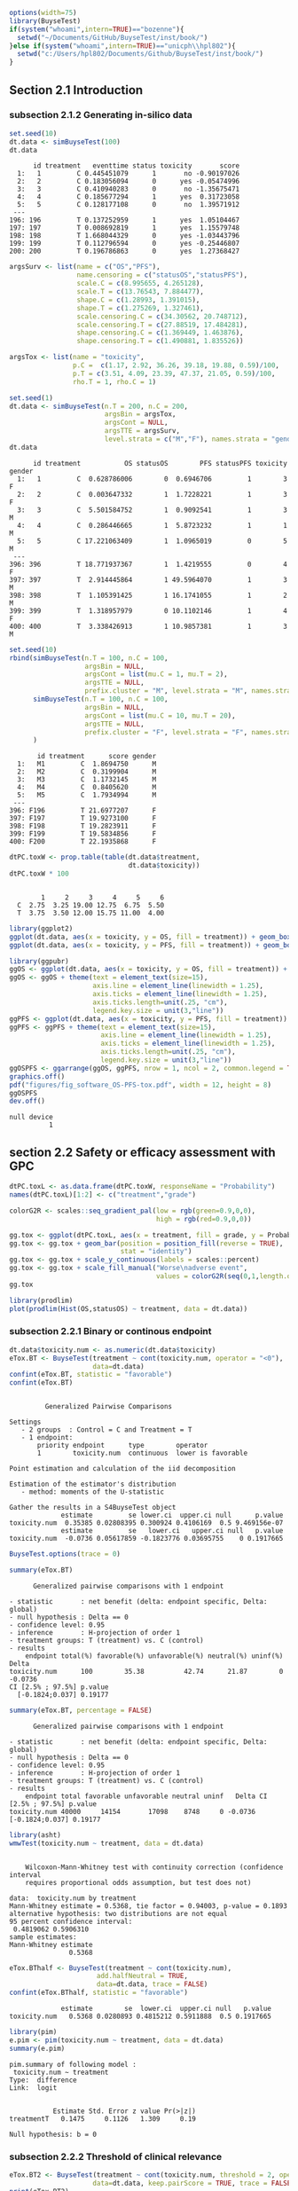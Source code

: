 #+TITLE: 
#+Author: 

#+BEGIN_SRC R :exports both :results output :session *R* :cache no
options(width=75)
library(BuyseTest)
if(system("whoami",intern=TRUE)=="bozenne"){
  setwd("~/Documents/GitHub/BuyseTest/inst/book/")
}else if(system("whoami",intern=TRUE)=="unicph\\hpl802"){
  setwd("c:/Users/hpl802/Documents/Github/BuyseTest/inst/book/")
}
#+END_SRC

#+RESULTS:

** Section 2.1 Introduction
*** subsection 2.1.2 Generating in-silico data
#+BEGIN_SRC R :exports both :results output :session *R* :cache no
set.seed(10)
dt.data <- simBuyseTest(100)
dt.data
#+END_SRC

#+RESULTS:
#+begin_example
      id treatment   eventtime status toxicity       score
  1:   1         C 0.445451079      1       no -0.90197026
  2:   2         C 0.183056094      0      yes -0.05474996
  3:   3         C 0.410940283      0       no -1.35675471
  4:   4         C 0.185677294      1      yes  0.31723058
  5:   5         C 0.128177108      0       no  1.39571912
 ---                                                      
196: 196         T 0.137252959      1      yes  1.05104467
197: 197         T 0.008692819      1      yes  1.15579748
198: 198         T 1.668044329      0      yes -1.03443796
199: 199         T 0.112796594      0      yes -0.25446807
200: 200         T 0.196786863      0      yes  1.27368427
#+end_example

#+BEGIN_SRC R :exports both :results output :session *R* :cache no
argsSurv <- list(name = c("OS","PFS"),
                 name.censoring = c("statusOS","statusPFS"),
                 scale.C = c(8.995655, 4.265128),
                 scale.T = c(13.76543, 7.884477),
                 shape.C = c(1.28993, 1.391015),
                 shape.T = c(1.275269, 1.327461),
                 scale.censoring.C = c(34.30562, 20.748712),
                 scale.censoring.T = c(27.88519, 17.484281),
                 shape.censoring.C = c(1.369449, 1.463876),
                 shape.censoring.T = c(1.490881, 1.835526))
#+END_SRC

#+RESULTS:

#+BEGIN_SRC R :exports both :results output :session *R* :cache no
argsTox <- list(name = "toxicity",
                p.C =  c(1.17, 2.92, 36.26, 39.18, 19.88, 0.59)/100,
                p.T = c(3.51, 4.09, 23.39, 47.37, 21.05, 0.59)/100,
                rho.T = 1, rho.C = 1)
#+END_SRC

#+RESULTS:

#+BEGIN_SRC R :exports both :results output :session *R* :cache no
set.seed(1)
dt.data <- simBuyseTest(n.T = 200, n.C = 200,
                        argsBin = argsTox,
                        argsCont = NULL,
                        argsTTE = argsSurv,
                        level.strata = c("M","F"), names.strata = "gender")
dt.data
#+END_SRC

#+RESULTS:
#+begin_example
      id treatment           OS statusOS        PFS statusPFS toxicity gender
  1:   1         C  0.628786006        0  0.6946706         1        3      F
  2:   2         C  0.003647332        1  1.7228221         1        3      F
  3:   3         C  5.501584752        1  0.9092541         1        3      M
  4:   4         C  0.286446665        1  5.8723232         1        1      M
  5:   5         C 17.221063409        1  1.0965019         0        5      M
 ---                                                                         
396: 396         T 18.771937367        1  1.4219555         0        4      F
397: 397         T  2.914445864        1 49.5964070         1        3      M
398: 398         T  1.105391425        1 16.1741055         1        2      M
399: 399         T  1.318957979        0 10.1102146         1        4      F
400: 400         T  3.338426913        1 10.9857381         1        3      M
#+end_example


#+BEGIN_SRC R :exports both :results output :session *R* :cache no
set.seed(10)
rbind(simBuyseTest(n.T = 100, n.C = 100,
                   argsBin = NULL,
                   argsCont = list(mu.C = 1, mu.T = 2),
                   argsTTE = NULL,
                   prefix.cluster = "M", level.strata = "M", names.strata = "gender"),
      simBuyseTest(n.T = 100, n.C = 100,
                   argsBin = NULL,
                   argsCont = list(mu.C = 10, mu.T = 20),
                   argsTTE = NULL,
                   prefix.cluster = "F", level.strata = "F", names.strata = "gender")
      )
#+END_SRC

#+RESULTS:
#+begin_example
       id treatment      score gender
  1:   M1         C  1.8694750      M
  2:   M2         C  0.3199904      M
  3:   M3         C  1.1732145      M
  4:   M4         C  0.8405620      M
  5:   M5         C  1.7934994      M
 ---                                 
396: F196         T 21.6977207      F
397: F197         T 19.9273100      F
398: F198         T 19.2823911      F
399: F199         T 19.5834856      F
400: F200         T 22.1935868      F
#+end_example


#+BEGIN_SRC R :exports both :results output :session *R* :cache no
dtPC.toxW <- prop.table(table(dt.data$treatment,
                              dt.data$toxicity))
dtPC.toxW * 100
#+END_SRC

#+RESULTS:
:    
:         1     2     3     4     5     6
:   C  2.75  3.25 19.00 12.75  6.75  5.50
:   T  3.75  3.50 12.00 15.75 11.00  4.00

#+BEGIN_SRC R :exports both :results output :session *R* :cache no
library(ggplot2)
ggplot(dt.data, aes(x = toxicity, y = OS, fill = treatment)) + geom_boxplot()
ggplot(dt.data, aes(x = toxicity, y = PFS, fill = treatment)) + geom_boxplot()

library(ggpubr)
ggOS <- ggplot(dt.data, aes(x = toxicity, y = OS, fill = treatment)) + geom_boxplot()
ggOS <- ggOS + theme(text = element_text(size=15), 
                     axis.line = element_line(linewidth = 1.25),
                     axis.ticks = element_line(linewidth = 1.25),
                     axis.ticks.length=unit(.25, "cm"),
                     legend.key.size = unit(3,"line"))
ggPFS <- ggplot(dt.data, aes(x = toxicity, y = PFS, fill = treatment)) + geom_boxplot()
ggPFS <- ggPFS + theme(text = element_text(size=15), 
                       axis.line = element_line(linewidth = 1.25),
                       axis.ticks = element_line(linewidth = 1.25),
                       axis.ticks.length=unit(.25, "cm"),
                       legend.key.size = unit(3,"line"))
ggOSPFS <- ggarrange(ggOS, ggPFS, nrow = 1, ncol = 2, common.legend = TRUE, legend = "bottom")
graphics.off()
pdf("figures/fig_software_OS-PFS-tox.pdf", width = 12, height = 8)
ggOSPFS
dev.off()
#+END_SRC

#+RESULTS:
: null device 
:           1

*** Extra :noexport:
#+BEGIN_SRC R :exports none :results output :session *R* :cache no
dt.prodige[, d_dn2 := as.Date(d_dn, "%d/%m/%Y")]
dt.prodige[, randodt2 := as.Date(randodt, "%d/%m/%Y")]
dt.prodige[, d_progdt2 := as.Date(d_progdt, "%d/%m/%Y")]
dt.prodige[, OS := as.numeric(difftime(d_dn2,randodt2,units="days")/30.44)]
dt.prodige[, PFS := as.numeric(difftime(d_progdt2,randodt2,units="days")/30.44)]

AFT0 <- flexsurvreg(Surv(OS, etat) ~ 1, data = dt.prodige[dt.prodige$bras == "Gemcitabine",], dist = "Weibull")
AFT1 <- flexsurvreg(Surv(OS, etat) ~ 1, data = dt.prodige[dt.prodige$bras == "Folfirinox",], dist = "Weibull")
exp(coef(AFT0))
exp(coef(AFT1))

AFT2 <- flexsurvreg(Surv(PFS, etat) ~ 1, data = dt.prodige[dt.prodige$bras == "Gemcitabine",], dist = "Weibull")
AFT3 <- flexsurvreg(Surv(PFS, etat) ~ 1, data = dt.prodige[dt.prodige$bras == "Folfirinox",], dist = "Weibull")
exp(coef(AFT2))
exp(coef(AFT3))

AFT2.cens <- flexsurvreg(Surv(PFS, etat==0) ~ 1, data = dt.prodige[dt.prodige$bras == "Gemcitabine",], dist = "Weibull")
AFT3.cens <- flexsurvreg(Surv(PFS, etat==0) ~ 1, data = dt.prodige[dt.prodige$bras == "Folfirinox",], dist = "Weibull")
exp(coef(AFT2.cens))
exp(coef(AFT3.cens))
#+END_SRC

#+RESULTS:
#+begin_example
Error: object 'dt.prodige' not found
Error: object 'dt.prodige' not found
Error: object 'dt.prodige' not found
Error: object 'dt.prodige' not found
Error: object 'dt.prodige' not found
Error in flexsurvreg(Surv(OS, etat) ~ 1, data = dt.prodige[dt.prodige$bras ==  : 
  could not find function "flexsurvreg"
Error in flexsurvreg(Surv(OS, etat) ~ 1, data = dt.prodige[dt.prodige$bras ==  : 
  could not find function "flexsurvreg"
Error in h(simpleError(msg, call)) : 
  error in evaluating the argument 'object' in selecting a method for function 'coef': object 'AFT0' not found
Error in h(simpleError(msg, call)) : 
  error in evaluating the argument 'object' in selecting a method for function 'coef': object 'AFT1' not found
Error in flexsurvreg(Surv(PFS, etat) ~ 1, data = dt.prodige[dt.prodige$bras ==  : 
  could not find function "flexsurvreg"
Error in flexsurvreg(Surv(PFS, etat) ~ 1, data = dt.prodige[dt.prodige$bras ==  : 
  could not find function "flexsurvreg"
Error in h(simpleError(msg, call)) : 
  error in evaluating the argument 'object' in selecting a method for function 'coef': object 'AFT2' not found
Error in h(simpleError(msg, call)) : 
  error in evaluating the argument 'object' in selecting a method for function 'coef': object 'AFT3' not found
Error in flexsurvreg(Surv(PFS, etat == 0) ~ 1, data = dt.prodige[dt.prodige$bras ==  : 
  could not find function "flexsurvreg"
Error in flexsurvreg(Surv(PFS, etat == 0) ~ 1, data = dt.prodige[dt.prodige$bras ==  : 
  could not find function "flexsurvreg"
Error in h(simpleError(msg, call)) : 
  error in evaluating the argument 'object' in selecting a method for function 'coef': object 'AFT2.cens' not found
Error in h(simpleError(msg, call)) : 
  error in evaluating the argument 'object' in selecting a method for function 'coef': object 'AFT3.cens' not found
#+end_example

** section 2.2 Safety or efficacy assessment with GPC

#+BEGIN_SRC R :exports both :results output :session *R* :cache no
dtPC.toxL <- as.data.frame(dtPC.toxW, responseName = "Probability")
names(dtPC.toxL)[1:2] <- c("treatment","grade")
#+END_SRC

#+RESULTS:


#+BEGIN_SRC R :exports both :results output :session *R* :cache no
colorG2R <- scales::seq_gradient_pal(low = rgb(green=0.9,0,0),
                                     high = rgb(red=0.9,0,0))

gg.tox <- ggplot(dtPC.toxL, aes(x = treatment, fill = grade, y = Probability))
gg.tox <- gg.tox + geom_bar(position = position_fill(reverse = TRUE),
                            stat = "identity")
gg.tox <- gg.tox + scale_y_continuous(labels = scales::percent)
gg.tox <- gg.tox + scale_fill_manual("Worse\nadverse event",
                                     values = colorG2R(seq(0,1,length.out=6)))
gg.tox 
#+END_SRC

#+RESULTS:



#+BEGIN_SRC R :exports both :results output :session *R* :cache no
library(prodlim)
plot(prodlim(Hist(OS,statusOS) ~ treatment, data = dt.data))
#+END_SRC

#+RESULTS:

#+BEGIN_SRC R :exports none :results output :session *R* :cache no
pdf("figures/fig_software_hist-tox.pdf", width = 5, height = 5)
gg.tox + theme(text = element_text(size=15), 
                       axis.line = element_line(linewidth = 1.25),
                       axis.ticks = element_line(linewidth = 1.25),
                       axis.ticks.length=unit(.25, "cm"),
                       legend.key.size = unit(2,"line"))
dev.off()
pdf("figures/fig_software_KM-OS.pdf", width = 5, height = 5)
plot(prodlim(Hist(OS,statusOS) ~ treatment, data = dt.data))
dev.off()

#+END_SRC

#+RESULTS:
: X11cairo 
:        2
: X11cairo 
:        2

*** subsection 2.2.1 Binary or continous endpoint

#+BEGIN_SRC R :exports both :results output :session *R* :cache no
dt.data$toxicity.num <- as.numeric(dt.data$toxicity)
eTox.BT <- BuyseTest(treatment ~ cont(toxicity.num, operator = "<0"),
                     data=dt.data)
confint(eTox.BT, statistic = "favorable")
confint(eTox.BT)
#+END_SRC

#+RESULTS:
#+begin_example

         Generalized Pairwise Comparisons

Settings 
   - 2 groups  : Control = C and Treatment = T
   - 1 endpoint: 
       priority endpoint      type        operator           
       1        toxicity.num  continuous  lower is favorable 

Point estimation and calculation of the iid decomposition

Estimation of the estimator's distribution 
   - method: moments of the U-statistic

Gather the results in a S4BuyseTest object
             estimate         se lower.ci  upper.ci null      p.value
toxicity.num  0.35385 0.02808395 0.300924 0.4106169  0.5 9.469156e-07
             estimate         se   lower.ci   upper.ci null   p.value
toxicity.num  -0.0736 0.05617859 -0.1823776 0.03695755    0 0.1917665
#+end_example

#+BEGIN_SRC R :exports both :results output :session *R* :cache no
BuyseTest.options(trace = 0)
#+END_SRC

#+RESULTS:

#+BEGIN_SRC R :exports both :results output :session *R* :cache no
summary(eTox.BT)
#+END_SRC

#+RESULTS:
#+begin_example
       Generalized pairwise comparisons with 1 endpoint

 - statistic       : net benefit (delta: endpoint specific, Delta: global) 
 - null hypothesis : Delta == 0 
 - confidence level: 0.95 
 - inference       : H-projection of order 1
 - treatment groups: T (treatment) vs. C (control) 
 - results
     endpoint total(%) favorable(%) unfavorable(%) neutral(%) uninf(%)   Delta
 toxicity.num      100        35.38          42.74      21.87        0 -0.0736
 CI [2.5% ; 97.5%] p.value 
   [-0.1824;0.037] 0.19177
#+end_example

#+BEGIN_SRC R :exports both :results output :session *R* :cache no
summary(eTox.BT, percentage = FALSE)
#+END_SRC

#+RESULTS:
#+begin_example
       Generalized pairwise comparisons with 1 endpoint

 - statistic       : net benefit (delta: endpoint specific, Delta: global) 
 - null hypothesis : Delta == 0 
 - confidence level: 0.95 
 - inference       : H-projection of order 1
 - treatment groups: T (treatment) vs. C (control) 
 - results
     endpoint total favorable unfavorable neutral uninf   Delta CI [2.5% ; 97.5%] p.value
 toxicity.num 40000     14154       17098    8748     0 -0.0736   [-0.1824;0.037] 0.19177
#+end_example

#+BEGIN_SRC R :exports both :results output :session *R* :cache no
library(asht)
wmwTest(toxicity.num ~ treatment, data = dt.data)
#+END_SRC

#+RESULTS:
#+begin_example

	Wilcoxon-Mann-Whitney test with continuity correction (confidence interval
	requires proportional odds assumption, but test does not)

data:  toxicity.num by treatment
Mann-Whitney estimate = 0.5368, tie factor = 0.94003, p-value = 0.1893
alternative hypothesis: two distributions are not equal
95 percent confidence interval:
 0.4819062 0.5906310
sample estimates:
Mann-Whitney estimate 
               0.5368
#+end_example

#+BEGIN_SRC R :exports both :results output :session *R* :cache no
eTox.BThalf <- BuyseTest(treatment ~ cont(toxicity.num),
                      add.halfNeutral = TRUE,
                      data=dt.data, trace = FALSE)
confint(eTox.BThalf, statistic = "favorable")
#+END_SRC

#+RESULTS:
:              estimate        se  lower.ci  upper.ci null   p.value
: toxicity.num   0.5368 0.0280893 0.4815212 0.5911888  0.5 0.1917665

#+BEGIN_SRC R :exports both :results output :session *R* :cache no
library(pim)
e.pim <- pim(toxicity.num ~ treatment, data = dt.data)
summary(e.pim)
#+END_SRC

#+RESULTS:
#+begin_example
pim.summary of following model : 
 toxicity.num ~ treatment
Type:  difference 
Link:  logit 


           Estimate Std. Error z value Pr(>|z|)
treatmentT   0.1475     0.1126   1.309     0.19

Null hypothesis: b = 0
#+end_example

*** subsection 2.2.2 Threshold of clinical relevance

#+BEGIN_SRC R :exports both :results output :session *R* :cache no
eTox.BT2 <- BuyseTest(treatment ~ cont(toxicity.num, threshold = 2, operator = "<0"),
                     data=dt.data, keep.pairScore = TRUE, trace = FALSE)
print(eTox.BT2)
#+END_SRC

#+RESULTS:
:      endpoint threshold total(%) favorable(%) unfavorable(%) neutral(%) uninf(%)
:  toxicity.num         2      100        19.44          22.14      58.41        0
:   Delta CI [2.5% ; 97.5%] p.value
:  -0.027  [-0.1077;0.0542] 0.51506


#+BEGIN_SRC R :exports both :results output :session *R* :cache no
eTox.BT@threshold
#+END_SRC

#+RESULTS:
: toxicity.num 
:        1e-12

#+BEGIN_SRC R :exports both :results output :session *R* :cache no
getPairScore(eTox.BT2)
#+END_SRC

#+RESULTS:
#+begin_example
       index.C index.T favorable unfavorable neutral uninf weight
    1:       1     201         0           0       1     0      1
    2:       2     201         0           0       1     0      1
    3:       3     201         0           0       1     0      1
    4:       4     201         0           1       0     0      1
    5:       5     201         0           0       1     0      1
   ---                                                           
39996:     196     400         0           0       1     0      1
39997:     197     400         0           1       0     0      1
39998:     198     400         0           0       1     0      1
39999:     199     400         1           0       0     0      1
40000:     200     400         0           0       1     0      1
#+end_example

#+BEGIN_SRC R :exports both :results output :session *R* :cache no
dt.data[c(3:4,201),]
#+END_SRC

#+RESULTS:
:    treatment         OS statusOS        PFS statusPFS toxicity gender toxicity.num
: 1:         C  5.5015848        1  0.9092541         1        3      M            3
: 2:         C  0.2864467        1  5.8723232         1        1      M            1
: 3:         T 13.8301382        1 19.4802921         1        4      F            4

*** subsection 2.2.3 Accounting for baseline covariates

#+BEGIN_SRC R :exports both :results output :session *R* :cache no
ffG <- treatment ~ cont(toxicity.num, operator = "<0") + strata(gender)
eTox.BTG <- BuyseTest(ffG,
                      data=dt.data, keep.pairScore = TRUE, trace = FALSE)
summary(eTox.BTG)
#+END_SRC

#+RESULTS:
#+begin_example
       Generalized pairwise comparisons with 1 endpoint and 2 strata

 - statistic       : net benefit (delta: endpoint specific, Delta: global) 
 - null hypothesis : Delta == 0 
 - confidence level: 0.95 
 - inference       : H-projection of order 1
 - treatment groups: T (treatment) vs. C (control) 
 - strata weights  : 50.5%, 49.5% 
 - results
     endpoint strata total(%) favorable(%) unfavorable(%) neutral(%) uninf(%)
 toxicity.num global      100        35.43          42.74      21.83        0
                   M       51        17.79          22.37      10.85        0
                   F       49        17.63          20.38      10.98        0
   delta   Delta CI [2.5% ; 97.5%] p.value 
 -0.0731 -0.0731  [-0.1823;0.0379] 0.19672 
 -0.0897                                   
 -0.0561
#+end_example

#+BEGIN_SRC R :exports both :results output :session *R* :cache no
getPairScore(eTox.BTG)
#+END_SRC

#+RESULTS:
#+begin_example
       strata index.C index.T favorable unfavorable neutral uninf weight
    1:      F       1     201         0           1       0     0      1
    2:      F       2     201         0           1       0     0      1
    3:      F       7     201         0           1       0     0      1
    4:      F      11     201         0           1       0     0      1
    5:      F      12     201         0           0       1     0      1
   ---                                                                  
19900:      M     192     400         0           0       1     0      1
19901:      M     195     400         1           0       0     0      1
19902:      M     196     400         0           0       1     0      1
19903:      M     198     400         0           0       1     0      1
19904:      M     199     400         1           0       0     0      1
#+end_example


#+BEGIN_SRC R :exports both :results output :session *R* :cache no
confint(eTox.BTG, stratified = TRUE)
#+END_SRC

#+RESULTS:
:                   estimate         se   lower.ci   upper.ci null   p.value
: toxicity.num.M -0.08973601 0.07926141 -0.2417093 0.06653413    0 0.2601380
: toxicity.num.F -0.05609106 0.08030000 -0.2108224 0.10138233    0 0.4857698

#+BEGIN_SRC R :exports both :results output :session *R* :cache no
e.pimS <- pim(toxicity.num ~ treatment + gender, data = dt.data,
              link = "identity")
coef(e.pimS)
#+END_SRC

#+RESULTS:
:  treatmentT     genderF 
: 0.536970673 0.002438191

#+BEGIN_SRC R :exports none :results output :session *R* :cache no
eTox.BTG2 <- BuyseTest(ffG, data=dt.data, add.halfNeutral = TRUE, trace = FALSE)
coef(eTox.BTG2, statistic = "unfavorable", stratified = TRUE)
#+END_SRC

#+RESULTS:
:   toxicity.num
: M    0.5448680
: F    0.5280455


#+BEGIN_SRC R :exports both :results output :session *R* :cache no
coef(pim(toxicity.num ~ 1+gender, data = dt.data,
         compare = expand.grid(which(dt.data$treatment == "C"),
                               which(dt.data$treatment == "T")),
         link = "identity"))

#+END_SRC

#+RESULTS:
:   (Intercept)       genderF 
:  0.5367438593 -0.0008020101

#+BEGIN_SRC R :exports both :results output :session *R* :cache no
coef(pim(toxicity.num ~ treatment, data = dt.data[dt.data$gender == "M",],
              link = "identity"))
#+END_SRC

#+RESULTS:
: treatmentT 
:   0.544868

*** subsection 2.2.4 Handling right-censoring when assessing efficacy

#+BEGIN_SRC R :exports both :results output :session *R* :cache no
dt.data[,.(censoring=mean(statusOS==0)),by = "treatment"]
#+END_SRC

#+RESULTS:
:    treatment censoring
: 1:         C     0.320
: 2:         T     0.445

#+BEGIN_SRC R :exports both :results output :session *R* :cache no
eEff.BT <- BuyseTest(treatment ~ tte(OS, statusOS), data=dt.data,
                     keep.pairScore = TRUE, trace = FALSE)
print(eEff.BT)
#+END_SRC

#+RESULTS:
:  endpoint total(%) favorable(%) unfavorable(%) neutral(%) uninf(%)  Delta
:        OS      100        58.67          41.12          0      0.2 0.1755
:  CI [2.5% ; 97.5%]   p.value
:    [0.0472;0.2981] 0.0075342

#+BEGIN_SRC R :exports both :results output :session *R* :cache no
getPairScore(eEff.BT)[c(1,2,2623,8553),]
#+END_SRC

#+RESULTS:
:    index.C index.T favorable unfavorable neutral     uninf weight
: 1:       1     201 0.6888801   0.3111199       0 0.0000000      1
: 2:       2     201 1.0000000   0.0000000       0 0.0000000      1
: 3:      23     214 0.0000000   0.8099176       0 0.1900824      1
: 4:     153     243 0.8200000   0.0600000       0 0.1200000      1

#+BEGIN_SRC R :exports both :results output :session *R* :cache no
dt.data[c(1,2,201,23,214,153,243)]
#+END_SRC

#+RESULTS:
:    treatment           OS statusOS          PFS statusPFS toxicity gender
: 1:         C  0.628786006        0  0.694670560         1        3      F
: 2:         C  0.003647332        1  1.722822144         1        3      F
: 3:         T 13.830138195        1 19.480292066         1        4      F
: 4:         C 55.980040009        0  3.154814245         1        6      F
: 5:         T 12.259281475        0  1.993193690         1        4      M
: 6:         C 26.429727212        0  0.017697976         0        6      F
: 7:         T 52.219932416        0  0.003857412         0        6      M

#+BEGIN_SRC R :exports both :results output :session *R* :cache no
print(eEff.BT)
#+END_SRC

#+RESULTS:
:  endpoint total(%) favorable(%) unfavorable(%) neutral(%) uninf(%)  Delta
:        OS      100        58.67          41.12          0      0.2 0.1755
:  CI [2.5% ; 97.5%]   p.value
:    [0.0472;0.2981] 0.0075342

#+BEGIN_SRC R :exports both :results output :session *R* :cache no
eEff.BT2 <- BuyseTest(treatment ~ tte(OS, statusOS), data=dt.data,
                      scoring.rule = "Gehan", keep.pairScore = TRUE, trace = FALSE)
print(eEff.BT2)
#+END_SRC

#+RESULTS:
:  endpoint total(%) favorable(%) unfavorable(%) neutral(%) uninf(%)  Delta
:        OS      100        35.22          24.33          0    40.45 0.1089
:  CI [2.5% ; 97.5%]  p.value
:    [0.0229;0.1934] 0.013205

#+BEGIN_SRC R :exports none :results output :session *R* :cache no
getPairScore(eEff.BT2)[c(1,2,2623,8553),]
#+END_SRC

#+RESULTS:
:    index.C index.T favorable unfavorable neutral uninf weight
: 1:       1     201         0           0       0     1      1
: 2:       2     201         1           0       0     0      1
: 3:      23     214         0           0       0     1      1
: 4:     153     243         0           0       0     1      1

#+BEGIN_SRC R :exports both :results output :session *R* :cache no
dt30.data <- copy(dt.data)
dt30.data[OS>30, c("OS", "statusOS") := .(30,0)]

## plot(prodlim(Hist(OS,statusOS)~treatment, data = dt30.data))
#+END_SRC

#+RESULTS:

#+BEGIN_SRC R :exports both :results output :session *R* :cache no
eEff.BT30 <- BuyseTest(treatment ~ tte(OS, statusOS, restriction = 25), data=dt30.data,
                       keep.pairScore = TRUE, trace = FALSE)
print(eEff.BT30)
#+END_SRC

#+RESULTS:
:  endpoint restriction total(%) favorable(%) unfavorable(%) neutral(%) uninf(%)
:        OS          25      100        56.22          38.91       4.87        0
:   Delta CI [2.5% ; 97.5%]   p.value
:  0.1731   [0.0468;0.2941] 0.0074591

#+BEGIN_SRC R :exports both :results output :session *R* :cache no
dt.data[c(44,211)]
getPairScore(eEff.BT30)[index.C==44 & index.T == 211,]
getPairScore(eEff.BT)[index.C==44 & index.T == 211,]
#+END_SRC

#+RESULTS:
:    index.C index.T favorable unfavorable neutral uninf weight
: 1:      44     211         0           0       1     0      1
:    index.C index.T favorable unfavorable neutral uninf weight
: 1:      44     211         1           0       0     0      1
:    treatment       OS statusOS      PFS statusPFS toxicity gender
: 1:         C 33.86813        1 5.935977         1        6      F
: 2:         T 34.53610        1 6.308944         1        5      M

** section 2.3 Benefit risk analysis using GPC

*** subsection 2.3.1 Hierarchical & non-hierarchical analyses
#+BEGIN_SRC R :exports both :results output :session *R* :cache no
eBRB.BT <-BuyseTest(treatment ~ tte(OS, statusOS) + cont(toxicity.num),
                    data=dt.data, trace = FALSE)
print(eBRB.BT)
#+END_SRC

#+RESULTS:
:      endpoint total(%) favorable(%) unfavorable(%) neutral(%) uninf(%)
:            OS    100.0        58.67          41.12       0.00      0.2
:  toxicity.num      0.2         0.05           0.08       0.07      0.0
:    delta  Delta CI [2.5% ; 97.5%]   p.value
:   0.1755 0.1755   [0.0472;0.2981] 0.0075342
:  -0.0003 0.1752   [0.0469;0.2978] 0.0076383

#+BEGIN_SRC R :exports both :results output :session *R* :cache no
eRBB.BT <- BuyseTest(treatment ~ cont(toxicity.num) + tte(OS, statusOS),
                     data=dt.data, trace = FALSE)
#+END_SRC

#+RESULTS:

#+BEGIN_SRC R :exports both :results output :session *R* :cache no
eNH.BT <- BuyseTest(treatment ~ cont(toxicity.num) + tte(OS, statusOS),
                    data=dt.data, hierarchical = FALSE, trace = FALSE)
print(eNH.BT)
#+END_SRC

#+RESULTS:
:      endpoint total(%) favorable(%) unfavorable(%) neutral(%) uninf(%)
:  toxicity.num      100        42.74          35.38      21.87      0.0
:            OS      100        58.67          41.12       0.00      0.2
:   delta  Delta CI [2.5% ; 97.5%]  p.value
:  0.0736 0.0368  [-0.0183;0.0917] 0.190560
:  0.1755 0.1245   [0.0094;0.2365] 0.034154

#+BEGIN_SRC R :exports both :results output :session *R* :cache no
library(ggplot2)
eRBB.plot <- plot(eRBB.BT)
eNH.plot <- plot(eNH.BT)
ggpubr::ggarrange(eRBB.plot$plot + ggtitle("Hierarchical"),
                  eNH.plot$plot + ggtitle("Non-hierarchical"),
                  common.legend = TRUE, legend = "bottom")
#+END_SRC

#+RESULTS:

#+BEGIN_SRC R :exports both :results output :session *R* :cache no
eRBBNH.plot <- ggpubr::ggarrange(eRBB.plot$plot + ggtitle("Hierarchical") + theme(text = element_text(size=20), 
                                                                                  axis.line = element_line(linewidth = 1.25),
                                                                                  axis.ticks = element_line(linewidth = 1.25),
                                                                                  axis.ticks.length=unit(.25, "cm"),
                                                                                  legend.key.size = unit(2,"line")),
                                 eNH.plot$plot + ggtitle("Non-hierarchical") + theme(text = element_text(size=20), 
                                                                                     axis.line = element_line(linewidth = 1.25),
                                                                                     axis.ticks = element_line(linewidth = 1.25),
                                                                                     axis.ticks.length=unit(.25, "cm"),
                                                                                     legend.key.size = unit(2,"line")),
                                 common.legend = TRUE, legend = "bottom")

pdf("figures/fig_software_hierarchical.pdf", width = 12, height = 8)
eRBBNH.plot
dev.off()
#+END_SRC

#+RESULTS:
: windows 
:       2

*** subsection 2.3.2 Threshold of clinical relevance
#+BEGIN_SRC R :exports both :results output :session *R* :cache no
eSH.BT <- BuyseTest(treatment ~ tte(OS, statusOS, threshold = 28)
                              + cont(toxicity.num, threshold = 2)
                              + tte(OS, statusOS, threshold = 14)
                              + cont(toxicity.num),
                    data=dt.data, trace = FALSE)
print(eSH.BT)
12.59+13.20+11.85+11.23
#+END_SRC

#+RESULTS:
#+begin_example
     endpoint threshold total(%) favorable(%) unfavorable(%) neutral(%)
           OS        28   100.00        17.62           8.66      73.02
 toxicity.num         2    73.72        12.59          13.20      47.93
           OS        14    47.93         6.20           2.88      38.53
 toxicity.num              38.85        11.85          11.23      15.77
 uninf(%)   delta  Delta CI [2.5% ; 97.5%]  p.value
     0.71  0.0897 0.0897  [-0.0014;0.1792] 0.053522
     0.00 -0.0061 0.0835  [-0.0203;0.1855] 0.114665
     0.32  0.0332 0.1168   [0.0033;0.2273] 0.043808
     0.00  0.0062 0.1229    [2e-04;0.2419] 0.049537
[1] 48.87
#+end_example


#+BEGIN_SRC R :exports both :results output :session *R* :cache no
eSH.plot <- plot(eSH.BT, label.endpoint = c("OS\n(\U2265 28 days)","Toxicity\n(\U2265 2 grade)","OS\n(\U2265 14 days)","Toxicity\n(any difference)"))
eBRB.plot <- plot(eBRB.BT, label.endpoint = c("OS\n(any difference)","Toxicity\n(any difference)")) 
eSHBRB.plot <- ggpubr::ggarrange(eBRB.plot$plot + ggtitle("No threshold") + theme(text = element_text(size=20), 
                                                                                  axis.line = element_line(linewidth = 1.25),
                                                                                  axis.ticks = element_line(linewidth = 1.25),
                                                                                  axis.ticks.length=unit(.25, "cm"),
                                                                                  legend.key.size = unit(2,"line")),
                                 eSH.plot$plot + ggtitle("With thresholds") + theme(text = element_text(size=20), 
                                                                                    axis.line = element_line(linewidth = 1.25),
                                                                                    axis.ticks = element_line(linewidth = 1.25),
                                                                                    axis.ticks.length=unit(.25, "cm"),
                                                                                    legend.key.size = unit(2,"line")),
                                 common.legend = TRUE, legend = "bottom", widths = c(1,1.5))
pdf("figures/fig_software_hierarchical-threshold.pdf", width = 12, height = 8)
eSHBRB.plot
dev.off()
#+END_SRC

#+RESULTS:
: windows 
:       2

*** subsection 2.3.3 Encoding of the outcome
# https://stackoverflow.com/questions/7356120/how-to-properly-document-s4-methods-using-roxygen2
#+BEGIN_SRC R :exports both :results output :session *R* :cache no
dt.data$OS2 <- dt.data$OS
dt.data$OS2[dt.data$statusOS==0] <- 150
#+END_SRC

#+RESULTS:


#+BEGIN_SRC R :exports both :results output :session *R* :cache no
print(BuyseTest(treatment ~ tte(OS2, statusOS), data=dt.data, trace = FALSE))
#+END_SRC

#+RESULTS:
:  endpoint total(%) favorable(%) unfavorable(%) neutral(%) uninf(%)  Delta
:       OS2      100        50.92          34.84          0    14.24 0.1608
:  CI [2.5% ; 97.5%]   p.value
:    [0.0508;0.2669] 0.0042969


#+BEGIN_SRC R :exports both :results output :session *R* :cache no
eD2.BT <- BuyseTest(treatment ~ bin(statusOS, operator = "<0") + tte(OS2, statusOS), data=dt.data, trace = FALSE)
print(eD2.BT)
#+END_SRC

#+RESULTS:
:  endpoint total(%) favorable(%) unfavorable(%) neutral(%) uninf(%)  delta
:  statusOS   100.00        30.26          17.76      51.98     0.00 0.1250
:       OS2    51.98        20.66          17.08       0.00    14.24 0.0358
:   Delta CI [2.5% ; 97.5%]   p.value
:  0.1250   [0.0297;0.2181] 0.0102741
:  0.1608   [0.0508;0.2669] 0.0042969


#+BEGIN_SRC R :exports both :results output :session *R* :cache no
dt.data$toxicity2 <- dt.data$toxicity.num
dt.data$toxicity2[dt.data$statusOS==1] <- -1
#+END_SRC

#+RESULTS:

#+BEGIN_SRC R :exports both :results output :session *R* :cache no
eBRB2.BT <- BuyseTest(treatment ~ bin(statusOS, operator = "<0") + cont(toxicity2, operator = "<0"), data=dt.data, trace = FALSE)
print(eBRB2.BT)
#+END_SRC

#+RESULTS:
:   endpoint total(%) favorable(%) unfavorable(%) neutral(%) uninf(%)
:   statusOS   100.00        30.26          17.76      51.98        0
:  toxicity2    51.98         4.87           5.70      41.42        0
:    delta  Delta CI [2.5% ; 97.5%]  p.value
:   0.1250 0.1250   [0.0297;0.2181] 0.010274
:  -0.0083 0.1167   [0.0176;0.2135] 0.021043

#+BEGIN_SRC R :exports both :results output :session *R* :cache no
dt.data2 <- rbind(cbind(dt.data[treatment == "C" & statusOS==0,], strata = 1),
                  cbind(dt.data[treatment == "T" & statusOS==0,], strata = 1),
                  cbind(dt.data[treatment == "C" & statusOS==0,], strata = 2),
                  cbind(dt.data[treatment == "T" & statusOS==1,], strata = 2),
                  cbind(dt.data[treatment == "C" & statusOS==1,], strata = 3),
                  cbind(dt.data[treatment == "T" & statusOS==0,], strata = 3)
                  )
eR2.BT <- BuyseTest(treatment ~ cont(toxicity2, operator = "<0"),
                    data=dt.data[statusOS==0], trace = FALSE)
print(eR2.BT, percentage = FALSE)
(1947 - 2279)/40000
#+END_SRC

#+RESULTS:
:   endpoint total favorable unfavorable neutral uninf   Delta
:  toxicity2  5696      1947        2279    1470     0 -0.0583
:  CI [2.5% ; 97.5%] p.value
:    [-0.2378;0.125] 0.53435
: [1] -0.0083

*** subsection 2.3.4 Sensitivity analysis

#+BEGIN_SRC R :exports both :results output :session *R* :cache no
eRBB.Se <- sensitivity(eRBB.BT, threshold = list(1:5,c(0,5,10)),
                       band = TRUE, adj.p.value = TRUE, seed = 10, trace = FALSE)
eRBB.Se[c(1,2,6),]
#+END_SRC

#+RESULTS:
:   toxicity.num OS  estimate         se     lower.ci  upper.ci null
: 1            1  0 0.1274785 0.06066316  0.007314031 0.2440137    0
: 2            2  0 0.1628627 0.06304537  0.037375134 0.2832937    0
: 6            1  5 0.1137239 0.05999122 -0.004903169 0.2291946    0
:      p.value  lower.band upper.band adj.p.value
: 1 0.03765646 -0.01009852  0.2603190  0.07354353
: 2 0.01116991  0.01910242  0.3000252  0.02380337
: 6 0.06020505 -0.02206190  0.2453901  0.11223981

#+BEGIN_SRC R :exports both :results output :session *R* :cache no
eRBB.Hdecomp <- attr(eRBB.Se,"iid")
dim(eRBB.Hdecomp)
eRBB.cor <- cor(eRBB.Hdecomp)
range(eRBB.cor[lower.tri(eRBB.cor)])
rownames(eRBB.cor) <- paste0("tox=",eRBB.Se$toxicity.num,";OS=",eRBB.Se$OS,"")
colnames(eRBB.cor) <- paste0("tox=",eRBB.Se$toxicity.num,";OS=",eRBB.Se$OS,"")
pdf("figures/fig_software_corIID.pdf", width = 8, height = 8)
par(mar  = c(6,6,2,2))
fields::image.plot(eRBB.cor, axes = FALSE)
axis(1, at=(1:15)/15, labels=rownames(eRBB.cor), las = 2)
axis(2, at=(1:15)/15, labels=colnames(eRBB.cor), las = 2)
dev.off()
#+END_SRC

#+RESULTS:
: [1] 400  15
: [1] 0.8247216 0.9999499
: null device 
:           1

#+BEGIN_SRC R :exports none :results output :session *R* :cache no
range(eRBB.Se$adj.p.value/eRBB.Se$p.value)
#+END_SRC

#+RESULTS:
: [1] 1.805953 2.322942

#+BEGIN_SRC R :exports none :results output :session *R* :cache no
sensitivity(eRBB.BT, threshold = expand.grid(toxicity.num = 1:5, OS = c(0,5,10)), trace = FALSE)
#+END_SRC

#+RESULTS:
#+begin_example
   toxicity.num OS  estimate         se     lower.ci  upper.ci null
1             1  0 0.1274785 0.06066316  0.007314031 0.2440137    0
2             2  0 0.1628627 0.06304537  0.037375134 0.2832937    0
3             3  0 0.1734929 0.06404784  0.045806479 0.2956014    0
4             4  0 0.1755467 0.06427418  0.047367941 0.2980378    0
5             5  0 0.1755158 0.06431048  0.047264292 0.2980742    0
6             1  5 0.1137239 0.05999122 -0.004903169 0.2291946    0
7             2  5 0.1490123 0.06054040  0.028770586 0.2650030    0
8             3  5 0.1697035 0.06047587  0.049276124 0.2852674    0
9             4  5 0.1725320 0.06060297  0.051804912 0.2882889    0
10            5  5 0.1726279 0.06063635  0.051832100 0.2884452    0
11            1 10 0.1039310 0.05943866 -0.013461260 0.2184972    0
12            2 10 0.1319955 0.05792578  0.017222911 0.2433348    0
13            3 10 0.1520819 0.05695755  0.038973300 0.2613425    0
14            4 10 0.1580804 0.05691317  0.044980148 0.2671794    0
15            5 10 0.1581505 0.05695809  0.044959183 0.2673325    0
       p.value    lower.band upper.band
1  0.037656458 -0.0101467672  0.2603640
2  0.011169915  0.0190517593  0.3000713
3  0.007951690  0.0271331334  0.3125705
4  0.007478388  0.0286168809  0.3150512
5  0.007522244  0.0285026967  0.3150966
6  0.060205051 -0.0221094323  0.2454348
7  0.015318111  0.0112460019  0.2812268
8  0.005924229  0.0316731865  0.3013820
9  0.005269406  0.0341510747  0.3044220
10 0.005270204  0.0341679720  0.3045860
11 0.082577344 -0.0304672134  0.2346379
12 0.024313439  0.0005313738  0.2589746
13 0.008570478  0.0224791729  0.2766575
14 0.006313026  0.0284741147  0.2824594
15 0.006331924  0.0284397128  0.2826234
#+end_example

#+BEGIN_SRC R :exports both :results output :session *R* :cache no
pdf("figures/fig_software_sensitivity.pdf", width = 12, height = 8)
autoplot(eRBB.Se) + facet_wrap(~OS, labeller = label_both) + theme(text = element_text(size=20), 
                                                                   axis.line = element_line(linewidth = 1.25),
                                                                   axis.ticks = element_line(linewidth = 1.25),
                                                                   axis.ticks.length=unit(.25, "cm"),
                                                                   legend.key.size = unit(2,"line"))
dev.off()
#+END_SRC

#+RESULTS:
: null device 
:           1


#+BEGIN_SRC R :exports both :results output :session *R* :cache no
e.MBT <- BuyseMultComp(list("OS-tox" = eBRB.BT, "tox-OS" = eRBB.BT, "threshold" = eSH.BT), cluster = "id", seed = 10)
e.MBT
#+END_SRC

#+RESULTS:
:   - Univariate tests:
:            estimate         se     lower.ci  upper.ci null     p.value
: OS-tox    0.1751986 0.06432289 0.0469276309 0.2977853    0 0.007638296
: tox-OS    0.1274785 0.06066316 0.0073140314 0.2440137    0 0.037656458
: threshold 0.1229079 0.06195027 0.0002498525 0.2419225    0 0.049537494
:             lower.band upper.band adj.p.value
: OS-tox     0.035735620  0.3079680  0.01162931
: tox-OS    -0.003103986  0.2537864  0.05609444
: threshold -0.010376616  0.2519014  0.07304297

** section 2.4 Power calculation for GPC analyses
*** subsection 2.4.1 Data generating mechanism


* CONFIG :noexport:
# #+LaTeX_HEADER:\affil{Department of Biostatistics, University of Copenhagen, Copenhagen, Denmark}
#+LANGUAGE:  en
#+LaTeX_CLASS: org-article
#+LaTeX_CLASS_OPTIONS: [12pt]
#+OPTIONS:   title:t author:t toc:nil todo:nil
#+OPTIONS:   H:3 num:t 
#+OPTIONS:   TeX:t LaTeX:t
#+LATEX_HEADER: %
#+LATEX_HEADER: %%%% specifications %%%%
#+LATEX_HEADER: %
** Latex command
#+LATEX_HEADER: \usepackage{ifthen}
#+LATEX_HEADER: \usepackage{xifthen}
#+LATEX_HEADER: \usepackage{xargs}
#+LATEX_HEADER: \usepackage{xspace}
#+LATEX_HEADER: \newcommand\Rlogo{\textbf{\textsf{R}}\xspace} % 
** Notations
** Code
# Documentation at https://org-babel.readthedocs.io/en/latest/header-args/#results
# :tangle (yes/no/filename) extract source code with org-babel-tangle-file, see http://orgmode.org/manual/Extracting-source-code.html 
# :cache (yes/no)
# :eval (yes/no/never)
# :results (value/output/silent/graphics/raw/latex)
# :export (code/results/none/both)
#+PROPERTY: header-args :session *R* :tangle yes :cache no ## extra argument need to be on the same line as :session *R*
# Code display:
#+LATEX_HEADER: \RequirePackage{fancyvrb}
#+LATEX_HEADER: \DefineVerbatimEnvironment{verbatim}{Verbatim}{fontsize=\small,formatcom = {\color[rgb]{0.5,0,0}}}
# ## change font size input
# ## #+ATTR_LATEX: :options basicstyle=\ttfamily\scriptsize
# ## change font size output
# ## \RecustomVerbatimEnvironment{verbatim}{Verbatim}{fontsize=\tiny,formatcom = {\color[rgb]{0.5,0,0}}}
** Display 
#+LATEX_HEADER: \RequirePackage{colortbl} % arrayrulecolor to mix colors
#+LATEX_HEADER: \RequirePackage{setspace} % to modify the space between lines - incompatible with footnote in beamer
#+LaTeX_HEADER:\renewcommand{\baselinestretch}{1.1}
#+LATEX_HEADER:\geometry{top=1cm}
#+LATEX_HEADER: \RequirePackage{colortbl} % arrayrulecolor to mix colors
# ## valid and cross symbols
#+LaTeX_HEADER: \RequirePackage{pifont}
#+LaTeX_HEADER: \RequirePackage{relsize}
#+LaTeX_HEADER: \newcommand{\Cross}{{\raisebox{-0.5ex}%
#+LaTeX_HEADER:		{\relsize{1.5}\ding{56}}}\hspace{1pt} }
#+LaTeX_HEADER: \newcommand{\Valid}{{\raisebox{-0.5ex}%
#+LaTeX_HEADER:		{\relsize{1.5}\ding{52}}}\hspace{1pt} }
#+LaTeX_HEADER: \newcommand{\CrossR}{ \textcolor{red}{\Cross} }
#+LaTeX_HEADER: \newcommand{\ValidV}{ \textcolor{green}{\Valid} }
# ## warning symbol
#+LaTeX_HEADER: \usepackage{stackengine}
#+LaTeX_HEADER: \usepackage{scalerel}
#+LaTeX_HEADER: \newcommand\Warning[1][3ex]{%
#+LaTeX_HEADER:   \renewcommand\stacktype{L}%
#+LaTeX_HEADER:   \scaleto{\stackon[1.3pt]{\color{red}$\triangle$}{\tiny\bfseries !}}{#1}%
#+LaTeX_HEADER:   \xspace
#+LaTeX_HEADER: }
# # change the color of the links
#+LaTeX_HEADER: \hypersetup{
#+LaTeX_HEADER:  citecolor=[rgb]{0,0.5,0},
#+LaTeX_HEADER:  urlcolor=[rgb]{0,0,0.5},
#+LaTeX_HEADER:  linkcolor=[rgb]{0,0,0.5},
#+LaTeX_HEADER: }
** Image
#+LATEX_HEADER: \RequirePackage{epstopdf} % to be able to convert .eps to .pdf image files
#+LATEX_HEADER: \RequirePackage{capt-of} % 
#+LATEX_HEADER: \RequirePackage{caption} % newlines in graphics
** List
#+LATEX_HEADER: \RequirePackage{enumitem} % to be able to convert .eps to .pdf image files
** Color
#+LaTeX_HEADER: \definecolor{light}{rgb}{1, 1, 0.9}
#+LaTeX_HEADER: \definecolor{lightred}{rgb}{1.0, 0.7, 0.7}
#+LaTeX_HEADER: \definecolor{lightblue}{rgb}{0.0, 0.8, 0.8}
#+LaTeX_HEADER: \newcommand{\darkblue}{blue!80!black}
#+LaTeX_HEADER: \newcommand{\darkgreen}{green!50!black}
#+LaTeX_HEADER: \newcommand{\darkred}{red!50!black}
** Box
#+LATEX_HEADER: \usepackage{mdframed}
** Shortcut
#+LATEX_HEADER: \newcommand{\first}{1\textsuperscript{st} }
#+LATEX_HEADER: \newcommand{\second}{2\textsuperscript{nd} }
#+LATEX_HEADER: \newcommand{\third}{3\textsuperscript{rd} }
